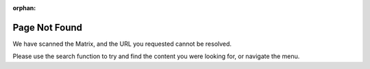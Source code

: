 :orphan:

##############
Page Not Found
##############

.. image:: images/404_dark.gif
   :class: only-dark

.. image:: images/404_light.gif
   :class: only-light

We have scanned the Matrix, and the URL you requested cannot be resolved.

Please use the search function to try and find the content you were looking for, or navigate the menu.

